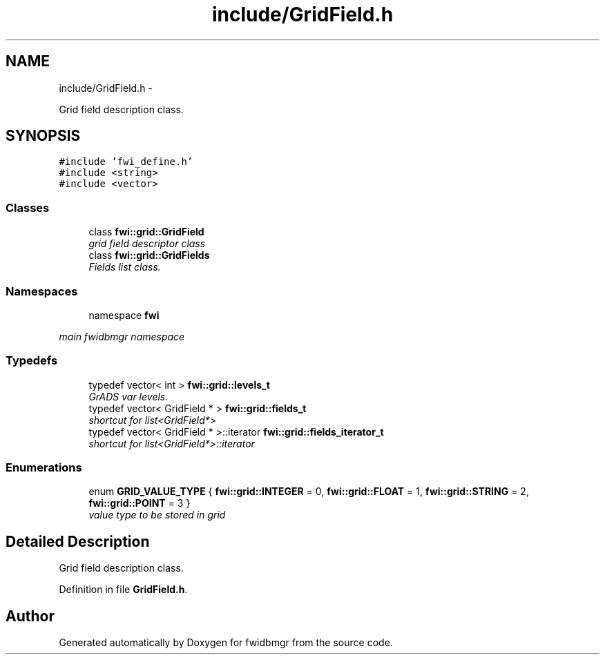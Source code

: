 .TH "include/GridField.h" 3 "15 Dec 2012" "Version 0.1" "fwidbmgr" \" -*- nroff -*-
.ad l
.nh
.SH NAME
include/GridField.h \- 
.PP
Grid field description class.  

.SH SYNOPSIS
.br
.PP
\fC#include 'fwi_define.h'\fP
.br
\fC#include <string>\fP
.br
\fC#include <vector>\fP
.br

.SS "Classes"

.in +1c
.ti -1c
.RI "class \fBfwi::grid::GridField\fP"
.br
.RI "\fIgrid field descriptor class \fP"
.ti -1c
.RI "class \fBfwi::grid::GridFields\fP"
.br
.RI "\fIFields list class. \fP"
.in -1c
.SS "Namespaces"

.in +1c
.ti -1c
.RI "namespace \fBfwi\fP"
.br
.PP

.RI "\fImain fwidbmgr namespace \fP"
.in -1c
.SS "Typedefs"

.in +1c
.ti -1c
.RI "typedef vector< int > \fBfwi::grid::levels_t\fP"
.br
.RI "\fIGrADS var levels. \fP"
.ti -1c
.RI "typedef vector< GridField * > \fBfwi::grid::fields_t\fP"
.br
.RI "\fIshortcut for list<GridField*> \fP"
.ti -1c
.RI "typedef vector< GridField * >::iterator \fBfwi::grid::fields_iterator_t\fP"
.br
.RI "\fIshortcut for list<GridField*>::iterator \fP"
.in -1c
.SS "Enumerations"

.in +1c
.ti -1c
.RI "enum \fBGRID_VALUE_TYPE\fP { \fBfwi::grid::INTEGER\fP =  0, \fBfwi::grid::FLOAT\fP =  1, \fBfwi::grid::STRING\fP =  2, \fBfwi::grid::POINT\fP =  3 }"
.br
.RI "\fIvalue type to be stored in grid \fP"
.in -1c
.SH "Detailed Description"
.PP 
Grid field description class. 


.PP
Definition in file \fBGridField.h\fP.
.SH "Author"
.PP 
Generated automatically by Doxygen for fwidbmgr from the source code.
